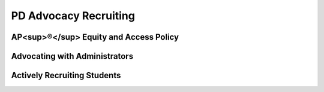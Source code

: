 .. raw:: html 

    <a href="../index.html"><img class="align-center" src="../_static/MobileCSPLogo.png" width="250px"/></a>

PD Advocacy  Recruiting
=======================

.. raw:: html

        <div class="gcb-lesson-content" data-question-batch-id="L67" data-scored="False">
    

AP<sup>®</sup> Equity and Access Policy
----------------------------------------

.. raw:: html

    <p>
    <p>The College Board strongly encourages educators to make equitable access a guiding principle for their AP® programs by giving all willing and academically prepared students the opportunity to participate in AP. We encourage the elimination of barriers that restrict access to AP for students from ethnic, racial,and socioeconomic groups that have been traditionally underrepresented. Schools should make every effort to ensure their AP classes reflect the diversity of their student population. The College Board also believes that all students should have access to academically challenging course work before they enroll in AP classes, which can prepare them for AP success. It is only through a commitment to equitable preparation and access that true equity and excellence can be achieved. For more information please visit the <a href="https://professionals.collegeboard.org/k-12/assessment/ap/equity" target="_blank" title="">College Board's website</a>.
    </p>
    

Advocating with Administrators
-------------------------------

.. raw:: html

    <p>
    <p>It's not enough to want to teach CS Principles in your school. Working with school and district officials, you may face hurdles in convincing them to add CS Principles to the course offerings. Here are some resources that you can use to help convince administrators and other stakeholders of the importance of offering CS Principles.</p>
    <ul>
    <li><a href="http://pathways.acm.org/ACM_pathways_report.pdf" target="_blank">Rebooting the Pathway to Success</a> report (State specific workforce data in the appendices)</li>
    <li><a href="http://youtu.be/7DL21nMrHsA" target="_blank">LAUSD Code.org video</a> - Los Angeles school district on why they are offering computer science to every student</li>
    <li><a href="http://www.ncwit.org/resources/moving-beyond-computer-literacy-why-schools-should-teach-computer-science" target="_blank">Moving Beyond Computer Literacy: Why schools should teach computer science</a> (brochure from the National Center for Women &amp; Information Technology)</li>
    </ul>
    

Actively Recruiting Students
-----------------------------

.. raw:: html

    <p>
    <p>It's also not enough to just add CS Principles to your school's course offerings. You'll need to help students understand why they should take the course and why working with App Inventor is going to change their lives. It's very important to also keep in mind that the computer science community benefits from having everyone represented in the CS classroom - including girls and minorities. Here are some resources you can use in your recruitment efforts.</p>
    <ul>
    <li> <a href="https://drive.google.com/drive/folders/0B3vj0u99BTWVMVFMd2ZnMm5NTm8?usp=sharing" target="_blank" title="">Mobile CSP's Student Recruitment folder</a> with example posters for promoting the course in your school as well as other materials.</li><li><a href="https://advancesinap.collegeboard.org/stem/computer-science-principles/resources/toolkit">College Board AP CSP Toolkit</a> with free brochures, posters, and other materials.</li>
    <li><a href="https://advancesinap.collegeboard.org/stem/computer-science-principles/recruitment-strategies" target="_blank">College Board Recruitment Strategies for AP CSP</a></li>
    <li><a href="https://youtu.be/oN7prS7pBL8" target="_blank">Webinar</a> on active recruiting strategies and Counselors 4 Computing materials</li>
    <li>Code.org <a href="http://www.youtube.com/watch?v=mjMLCpXz3eo&amp;feature=share&amp;list=UUJyEBMU1xVP2be1-AoGS1BA&amp;index=3" target="_blank">Computer Science Principles video</a></li>
    <li><a href="https://youtu.be/xJqSu1IbcHg" target="_blank">Video</a> on how computer science impacts many different areas (farming, medicine, textiles, etc.)</li>
    <li>How to Actively Recruit Women into CS - <a href="http://www.csprinciples.org/home/resources/howtoactivelyrecruitwomentocs" target="_blank">PPT Presentation</a></li>
    <li>Sample Poster (<a href="assets/img/MobileCSP-Poster.pdf" target="_blank">PDF</a>)</li>
    <li>Materials for Counselors: <a href="https://www.ncwit.org/project/counselors-computing-c4c" target="_blank">NCWIT's Counselors for Computing</a></li>
    <li><a href="https://youtu.be/oN7prS7pBL8" target="_blank">Webinar</a> on active recruiting strategies and Counselors 4 Computing materials</li>
    </ul>
    <p>More detailed information on active recruiting, including appropriate messages to use, is available in <a href="https://course.mobilecsp.org/teach_mobilecsp/unit?unit=178&amp;lesson=117" target="_blank" title="">Unit 10: Inclusive and Effective CS Teaching</a>.</p>
    </div>